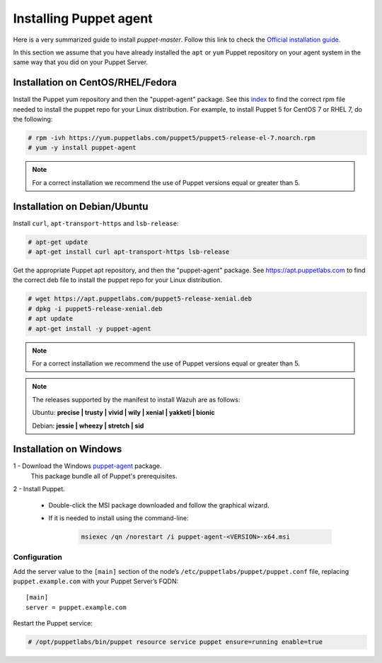 .. Copyright (C) 2018 Wazuh, Inc.

.. _setup_puppet_agent:

Installing Puppet agent
=======================

Here is a very summarized guide to install *puppet-master*. Follow this link to check the `Official installation guide. <https://puppet.com/docs/puppet/5.1/install_linux.html>`_

In this section we assume that you have already installed the ``apt`` or ``yum`` Puppet repository on your agent system in the same way that you did on your Puppet Server.

Installation on CentOS/RHEL/Fedora
----------------------------------

Install the Puppet yum repository and then the "puppet-agent" package. See this `index <https://yum.puppetlabs.com/>`_ to find the correct rpm file needed to install the puppet repo for your Linux distribution. For example, to install Puppet 5 for CentOS 7 or RHEL 7, do the following:

.. code-block:: console

   # rpm -ivh https://yum.puppetlabs.com/puppet5/puppet5-release-el-7.noarch.rpm
   # yum -y install puppet-agent

.. note:: 

  For a correct installation we recommend the use of Puppet versions equal or greater than 5.

Installation on Debian/Ubuntu
-----------------------------

Install ``curl``, ``apt-transport-https`` and ``lsb-release``:

.. code-block:: console

	# apt-get update
	# apt-get install curl apt-transport-https lsb-release

Get the appropriate Puppet apt repository, and then the "puppet-agent" package. See https://apt.puppetlabs.com to find the correct deb file to install the puppet repo for your Linux distribution.

.. code-block:: console

  # wget https://apt.puppetlabs.com/puppet5-release-xenial.deb
  # dpkg -i puppet5-release-xenial.deb
  # apt update
  # apt-get install -y puppet-agent

.. note:: For a correct installation we recommend the use of Puppet versions equal or greater than 5. 


.. note:: The releases supported by the manifest to install Wazuh are as follows: 

      Ubuntu: **precise | trusty | vivid | wily | xenial | yakketi | bionic**

      Debian: **jessie | wheezy | stretch | sid**
  

Installation on Windows
-----------------------

1 - Download the Windows `puppet-agent <https://downloads.puppetlabs.com/windows/puppet5/>`_ package.
  This package bundle all of Puppet's prerequisites.

2 - Install Puppet.
  
  - Double-click the MSI package downloaded and follow the graphical wizard.

  - If it is needed to install using the command-line:

      .. code-block:: bash
      
        msiexec /qn /norestart /i puppet-agent-<VERSION>-x64.msi
        

Configuration
^^^^^^^^^^^^^

Add the server value to the ``[main]`` section of the node’s ``/etc/puppetlabs/puppet/puppet.conf`` file, replacing ``puppet.example.com`` with your Puppet Server’s FQDN::

   [main]
   server = puppet.example.com

Restart the Puppet service:

.. code-block:: console

   # /opt/puppetlabs/bin/puppet resource service puppet ensure=running enable=true

